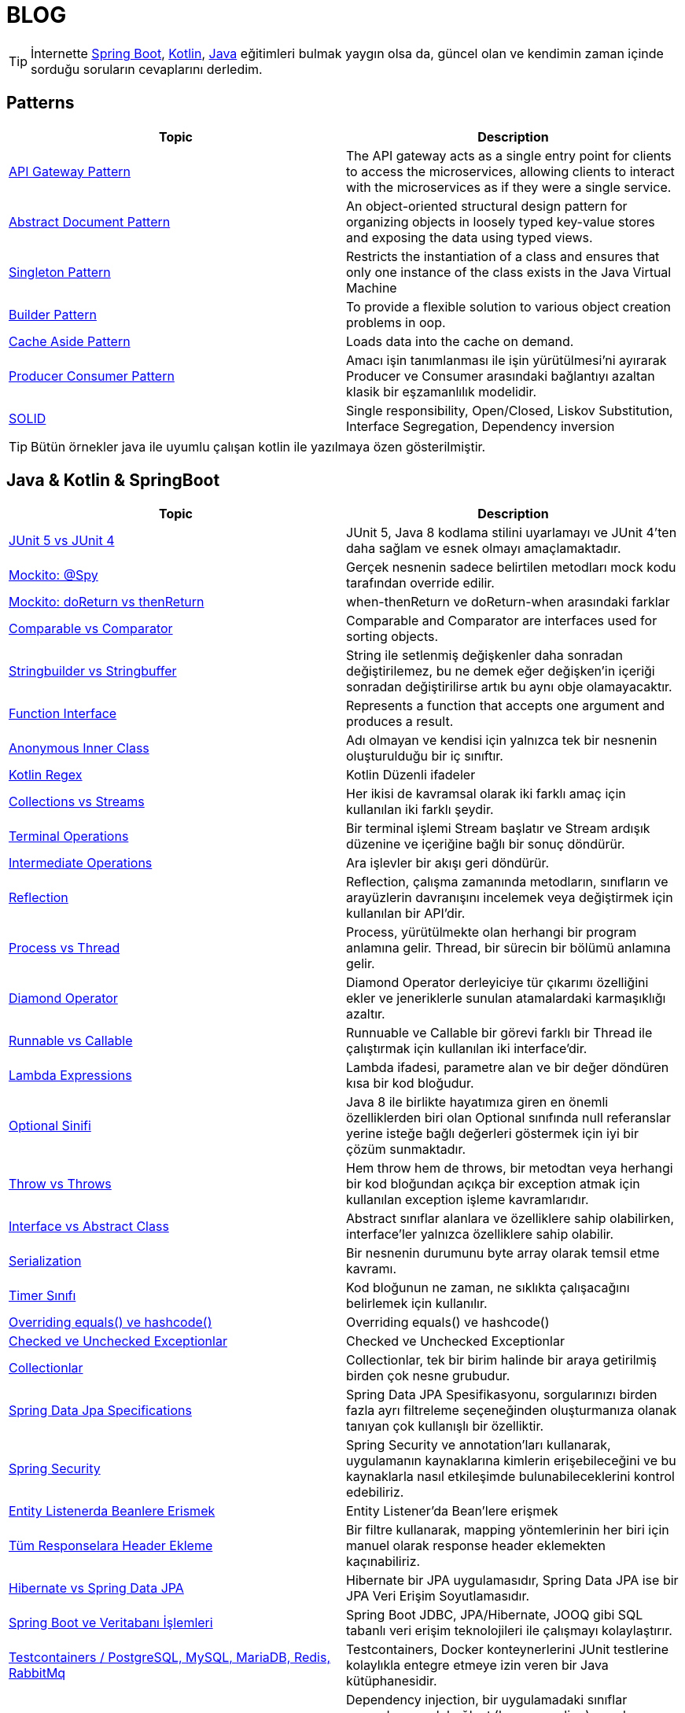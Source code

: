 = BLOG
:nofooter:
:icons: font
:url-quickref: https://github.com/senocak/blog

TIP: İnternette https://spring.io/[Spring Boot], https://kotlinlang.org/[Kotlin], https://java.com/[Java] eğitimleri bulmak yaygın olsa da, güncel olan ve kendimin zaman içinde sorduğu soruların cevaplarını derledim.

== Patterns

|===
|Topic |Description

|link:api-gateway-pattern.adoc[API Gateway Pattern] |The API gateway acts as a single entry point for clients to access the microservices, allowing clients to interact with the microservices as if they were a single service.
|link:abstract-document-pattern.adoc[Abstract Document Pattern] |An object-oriented structural design pattern for organizing objects in loosely typed key-value stores and exposing the data using typed views.
|link:singleton-pattern.adoc[Singleton Pattern] |Restricts the instantiation of a class and ensures that only one instance of the class exists in the Java Virtual Machine
|link:builder-pattern.adoc[Builder Pattern] |To provide a flexible solution to various object creation problems in oop.
|link:cache-aside-pattern.adoc[Cache Aside Pattern] |Loads data into the cache on demand.
|link:producer-consumer-pattern.adoc[Producer Consumer Pattern] | Amacı işin tanımlanması ile işin yürütülmesi'ni ayırarak Producer ve Consumer arasındaki bağlantıyı azaltan klasik bir eşzamanlılık modelidir.
|link:solid.adoc[SOLID] | Single responsibility, Open/Closed, Liskov Substitution, Interface Segregation, Dependency inversion
|===

TIP: Bütün örnekler java ile uyumlu çalışan kotlin ile yazılmaya özen gösterilmiştir.


== Java & Kotlin & SpringBoot

|===
|Topic |Description

|link:junit-5-vs-junit-4.adoc[JUnit 5 vs JUnit 4] | JUnit 5, Java 8 kodlama stilini uyarlamayı ve JUnit 4'ten daha sağlam ve esnek olmayı amaçlamaktadır.
|link:mockito-at-spy.adoc[Mockito: @Spy] | Gerçek nesnenin sadece belirtilen metodları mock kodu tarafından override edilir.
|link:mockito-doreturn-vs-thenreturn.adoc[Mockito: doReturn vs thenReturn] | when-thenReturn ve doReturn-when arasındaki farklar
|link:comparable-vs-comparator.adoc[Comparable vs Comparator] | Comparable and Comparator are interfaces used for sorting objects.
|link:stringbuilder-vs-stringbuffer.adoc[Stringbuilder vs Stringbuffer] | String ile setlenmiş değişkenler daha sonradan değiştirilemez, bu ne demek eğer değişken'in içeriği sonradan değiştirilirse artık bu aynı obje olamayacaktır.
|link:function-interface.adoc[Function Interface] | Represents a function that accepts one argument and produces a result.
|link:anonymous-inner-class.adoc[Anonymous Inner Class] | Adı olmayan ve kendisi için yalnızca tek bir nesnenin oluşturulduğu bir iç sınıftır.
|link:kotlin-regex.adoc[Kotlin Regex] | Kotlin Düzenli ifadeler
|link:collections-vs-streams.adoc[Collections vs Streams] | Her ikisi de kavramsal olarak iki farklı amaç için kullanılan iki farklı şeydir.
|link:terminal-operations.adoc[Terminal Operations] | Bir terminal işlemi Stream başlatır ve Stream ardışık düzenine ve içeriğine bağlı bir sonuç döndürür.
|link:intermediate-operations.adoc[Intermediate Operations] |  Ara işlevler bir akışı geri döndürür.
|link:reflection.adoc[Reflection] | Reflection, çalışma zamanında metodların, sınıfların ve arayüzlerin davranışını incelemek veya değiştirmek için kullanılan bir API'dir.
|link:process-vs-thread.adoc[Process vs Thread] | Process, yürütülmekte olan herhangi bir program anlamına gelir. Thread, bir sürecin bir bölümü anlamına gelir.
|link:diamond-operator.adoc[Diamond Operator] | Diamond Operator derleyiciye tür çıkarımı özelliğini ekler ve jeneriklerle sunulan atamalardaki karmaşıklığı azaltır.
|link:runnable-vs-callable.adoc[Runnable vs Callable] | Runnuable ve Callable bir görevi farklı bir Thread ile çalıştırmak için kullanılan iki interface'dir.
|link:lambda-expressions.adoc[Lambda Expressions] | Lambda ifadesi, parametre alan ve bir değer döndüren kısa bir kod bloğudur.
|link:optional-sinifi.adoc[Optional Sinifi] | Java 8 ile birlikte hayatımıza giren en önemli özelliklerden biri olan Optional sınıfında null referanslar yerine isteğe bağlı değerleri göstermek için iyi bir çözüm sunmaktadır.
|link:throw-vs-throws.adoc[Throw vs Throws] | Hem throw hem de throws, bir metodtan veya herhangi bir kod bloğundan açıkça bir exception atmak için kullanılan exception işleme kavramlarıdır.
|link:interface-vs-abstract-class.adoc[Interface vs Abstract Class] | Abstract sınıflar alanlara ve özelliklere sahip olabilirken, interface'ler yalnızca özelliklere sahip olabilir.
|link:serialization.adoc[Serialization] | Bir nesnenin durumunu byte array olarak temsil etme kavramı.
|link:timer-sinifi.adoc[Timer Sınıfı] | Kod bloğunun ne zaman, ne sıklıkta çalışacağını belirlemek için kullanılır.
|link:overriding-equals-ve-hashcode.adoc[Overriding equals() ve hashcode()] | Overriding equals() ve hashcode()
|link:checked-ve-unchecked-exceptionlar.adoc[Checked ve Unchecked Exceptionlar] | Checked ve Unchecked Exceptionlar
|link:collectionlar.adoc[Collectionlar] | Collectionlar, tek bir birim halinde bir araya getirilmiş birden çok nesne grubudur.
|link:spring-data-jpa-specifications.adoc[Spring Data Jpa Specifications] | Spring Data JPA Spesifikasyonu, sorgularınızı birden fazla ayrı filtreleme seçeneğinden oluşturmanıza olanak tanıyan çok kullanışlı bir özelliktir.
|link:spring-boot-ve-guvenlik.adoc[Spring Security] | Spring Security ve annotation'ları kullanarak, uygulamanın kaynaklarına kimlerin erişebileceğini ve bu kaynaklarla nasıl etkileşimde bulunabileceklerini kontrol edebiliriz.
|link:entity-listenerda-beanlere-erismek.adoc[Entity Listenerda Beanlere Erismek]|Entity Listener'da Bean'lere erişmek
|link:tum-responselara-header-ekleme.adoc[Tüm Responselara Header Ekleme]|Bir filtre kullanarak, mapping yöntemlerinin her biri için manuel olarak response header eklemekten kaçınabiliriz.
|link:hibernate-vs-spring-data-jpa.adoc[Hibernate vs Spring Data JPA]|Hibernate bir JPA uygulamasıdır, Spring Data JPA ise bir JPA Veri Erişim Soyutlamasıdır.
|link:spring-boot-ve-veritabani-islemleri.adoc[Spring Boot ve Veritabanı İşlemleri]|Spring Boot JDBC, JPA/Hibernate, JOOQ gibi SQL tabanlı veri erişim teknolojileri ile çalışmayı kolaylaştırır.
|link:testcontainers-setup.adoc[Testcontainers / PostgreSQL, MySQL, MariaDB, Redis, RabbitMq]|Testcontainers, Docker konteynerlerini JUnit testlerine kolaylıkla entegre etmeye izin veren bir Java kütüphanesidir.
|link:neden-constructor-injection-kullanmaliyiz.adoc[Neden Constructor Injection Kullanmalıyız?]|Dependency injection, bir uygulamadaki sınıflar arasında gevşek bağlantı(loose coupling) uygulamaya yönelik bir yaklaşımdır. Bağımlılıkları enjekte etmenin farklı yolları vardır ve bu makale neden yapıcı enjeksiyonunun tercih edilen yol olması gerektiğini açıklamaktadır.
|===